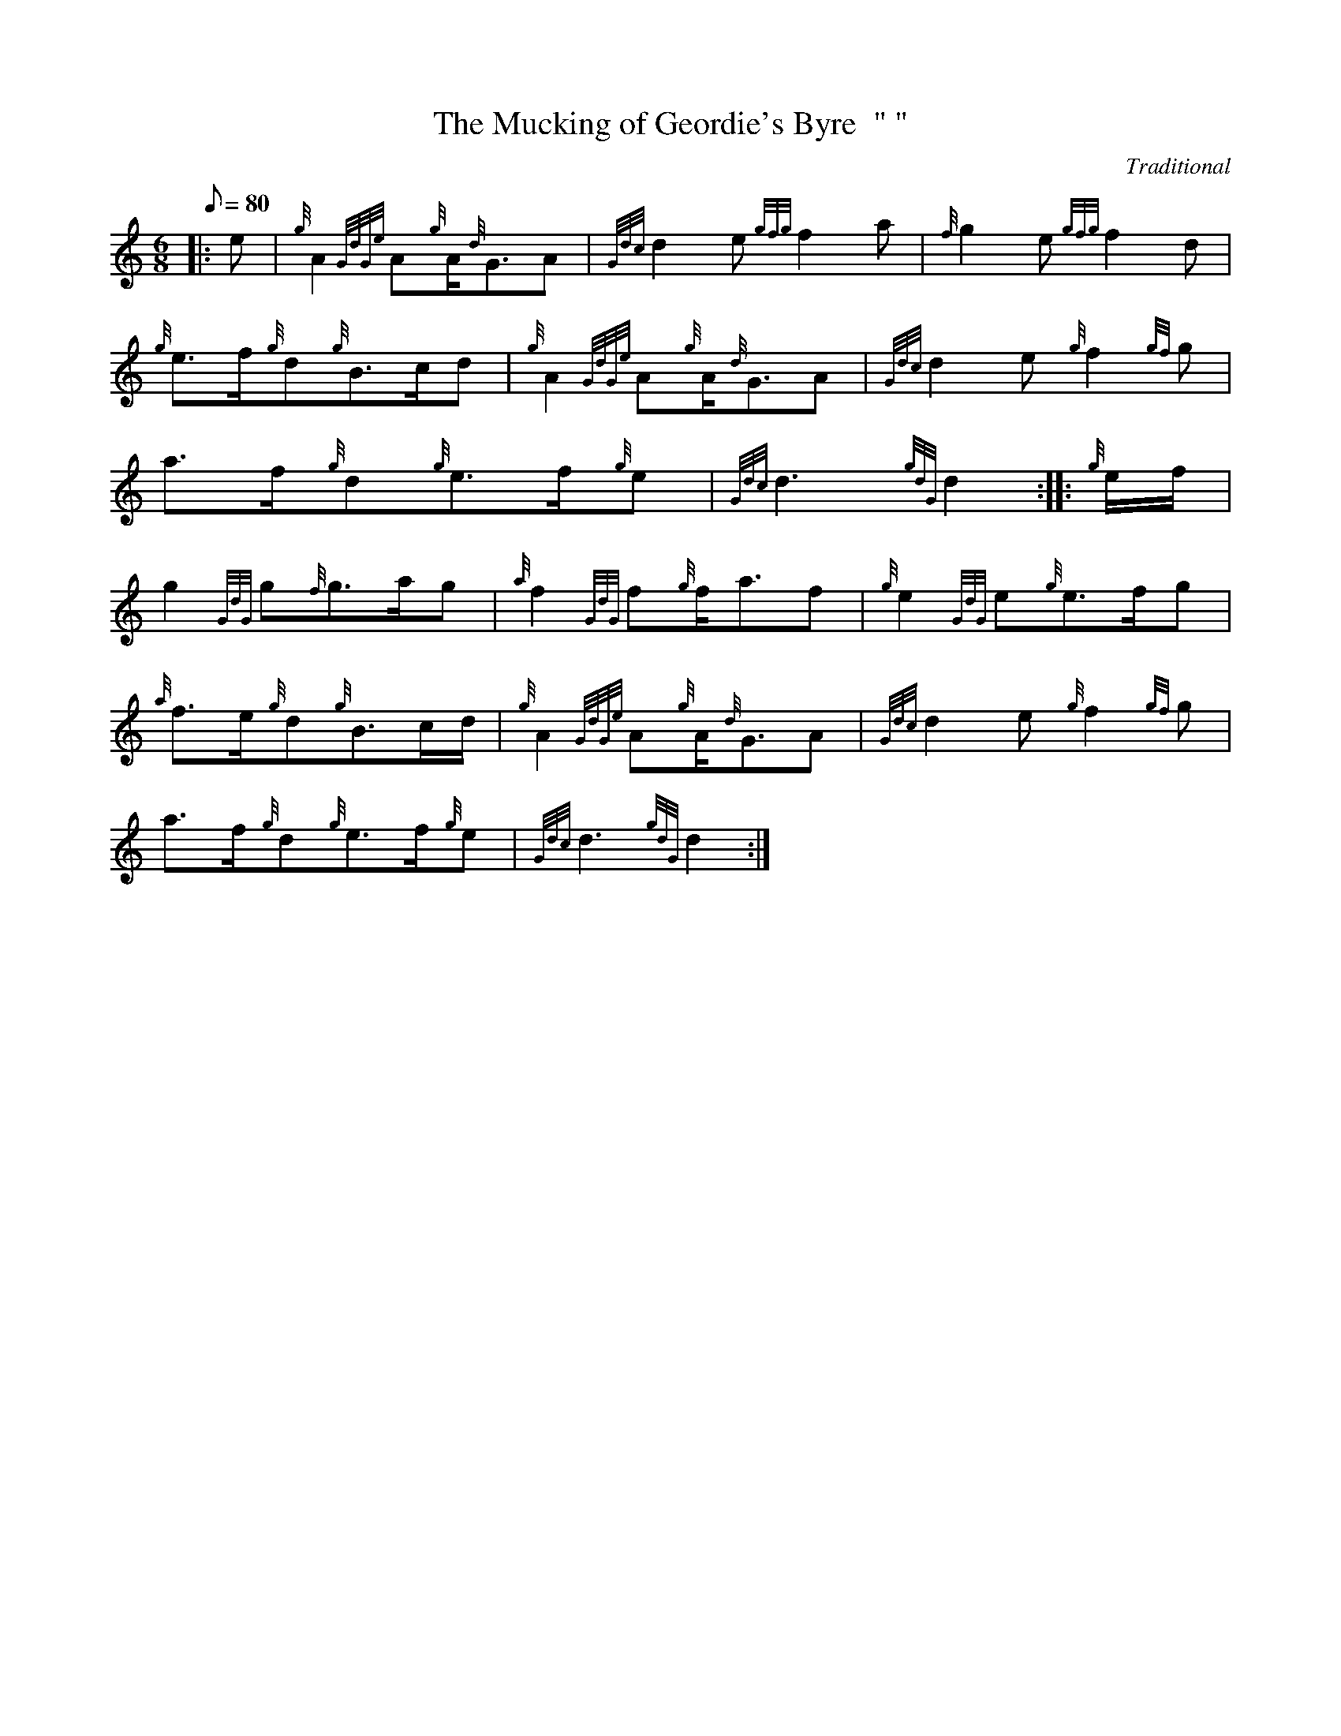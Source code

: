 X: 1
T:The Mucking of Geordie's Byre  " "
M:6/8
L:1/8
Q:80
C:Traditional
S:March
K:HP
|: e|
{g}A2{GdGe}A{g}A/2{d}G3/2A|
{Gdc}d2e{gfg}f2a|
{f}g2e{gfg}f2d|  !
{g}e3/2f/2{g}d{g}B3/2c/2d|
{g}A2{GdGe}A{g}A/2{d}G3/2A|
{Gdc}d2e{g}f2{gf}g|  !
a3/2f/2{g}d{g}e3/2f/2{g}e|
{Gdc}d3{gdG}d2:| |:
{g}e/2f/2|  !
g2{GdG}g{f}g3/2a/2g|
{a}f2{GdG}f{g}f/2a3/2f|
{g}e2{GdG}e{g}e3/2f/2g|  !
{a}f3/2e/2{g}d{g}B3/2c/2d/2|
{g}A2{GdGe}A{g}A/2{d}G3/2A|
{Gdc}d2e{g}f2{gf}g|  !
a3/2f/2{g}d{g}e3/2f/2{g}e|
{Gdc}d3{gdG}d2:|
